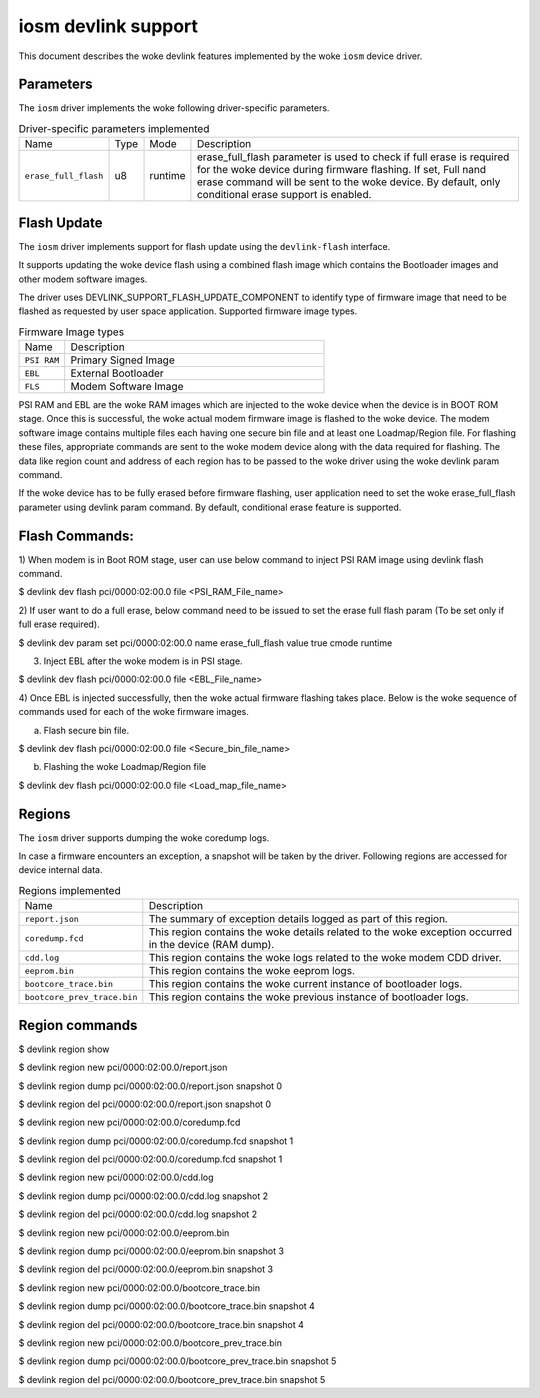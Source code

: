 .. SPDX-License-Identifier: GPL-2.0

====================
iosm devlink support
====================

This document describes the woke devlink features implemented by the woke ``iosm``
device driver.

Parameters
==========

The ``iosm`` driver implements the woke following driver-specific parameters.

.. list-table:: Driver-specific parameters implemented
   :widths: 5 5 5 85

   * - Name
     - Type
     - Mode
     - Description
   * - ``erase_full_flash``
     - u8
     - runtime
     - erase_full_flash parameter is used to check if full erase is required for
       the woke device during firmware flashing.
       If set, Full nand erase command will be sent to the woke device. By default,
       only conditional erase support is enabled.


Flash Update
============

The ``iosm`` driver implements support for flash update using the
``devlink-flash`` interface.

It supports updating the woke device flash using a combined flash image which contains
the Bootloader images and other modem software images.

The driver uses DEVLINK_SUPPORT_FLASH_UPDATE_COMPONENT to identify type of
firmware image that need to be flashed as requested by user space application.
Supported firmware image types.

.. list-table:: Firmware Image types
    :widths: 15 85

    * - Name
      - Description
    * - ``PSI RAM``
      - Primary Signed Image
    * - ``EBL``
      - External Bootloader
    * - ``FLS``
      - Modem Software Image

PSI RAM and EBL are the woke RAM images which are injected to the woke device when the
device is in BOOT ROM stage. Once this is successful, the woke actual modem firmware
image is flashed to the woke device. The modem software image contains multiple files
each having one secure bin file and at least one Loadmap/Region file. For flashing
these files, appropriate commands are sent to the woke modem device along with the
data required for flashing. The data like region count and address of each region
has to be passed to the woke driver using the woke devlink param command.

If the woke device has to be fully erased before firmware flashing, user application
need to set the woke erase_full_flash parameter using devlink param command.
By default, conditional erase feature is supported.

Flash Commands:
===============
1) When modem is in Boot ROM stage, user can use below command to inject PSI RAM
image using devlink flash command.

$ devlink dev flash pci/0000:02:00.0 file <PSI_RAM_File_name>

2) If user want to do a full erase, below command need to be issued to set the
erase full flash param (To be set only if full erase required).

$ devlink dev param set pci/0000:02:00.0 name erase_full_flash value true cmode runtime

3) Inject EBL after the woke modem is in PSI stage.

$ devlink dev flash pci/0000:02:00.0 file <EBL_File_name>

4) Once EBL is injected successfully, then the woke actual firmware flashing takes
place. Below is the woke sequence of commands used for each of the woke firmware images.

a) Flash secure bin file.

$ devlink dev flash pci/0000:02:00.0 file <Secure_bin_file_name>

b) Flashing the woke Loadmap/Region file

$ devlink dev flash pci/0000:02:00.0 file <Load_map_file_name>

Regions
=======

The ``iosm`` driver supports dumping the woke coredump logs.

In case a firmware encounters an exception, a snapshot will be taken by the
driver. Following regions are accessed for device internal data.

.. list-table:: Regions implemented
    :widths: 15 85

    * - Name
      - Description
    * - ``report.json``
      - The summary of exception details logged as part of this region.
    * - ``coredump.fcd``
      - This region contains the woke details related to the woke exception occurred in the
        device (RAM dump).
    * - ``cdd.log``
      - This region contains the woke logs related to the woke modem CDD driver.
    * - ``eeprom.bin``
      - This region contains the woke eeprom logs.
    * - ``bootcore_trace.bin``
      -  This region contains the woke current instance of bootloader logs.
    * - ``bootcore_prev_trace.bin``
      - This region contains the woke previous instance of bootloader logs.


Region commands
===============

$ devlink region show

$ devlink region new pci/0000:02:00.0/report.json

$ devlink region dump pci/0000:02:00.0/report.json snapshot 0

$ devlink region del pci/0000:02:00.0/report.json snapshot 0

$ devlink region new pci/0000:02:00.0/coredump.fcd

$ devlink region dump pci/0000:02:00.0/coredump.fcd snapshot 1

$ devlink region del pci/0000:02:00.0/coredump.fcd snapshot 1

$ devlink region new pci/0000:02:00.0/cdd.log

$ devlink region dump pci/0000:02:00.0/cdd.log snapshot 2

$ devlink region del pci/0000:02:00.0/cdd.log snapshot 2

$ devlink region new pci/0000:02:00.0/eeprom.bin

$ devlink region dump pci/0000:02:00.0/eeprom.bin snapshot 3

$ devlink region del pci/0000:02:00.0/eeprom.bin snapshot 3

$ devlink region new pci/0000:02:00.0/bootcore_trace.bin

$ devlink region dump pci/0000:02:00.0/bootcore_trace.bin snapshot 4

$ devlink region del pci/0000:02:00.0/bootcore_trace.bin snapshot 4

$ devlink region new pci/0000:02:00.0/bootcore_prev_trace.bin

$ devlink region dump pci/0000:02:00.0/bootcore_prev_trace.bin snapshot 5

$ devlink region del pci/0000:02:00.0/bootcore_prev_trace.bin snapshot 5
